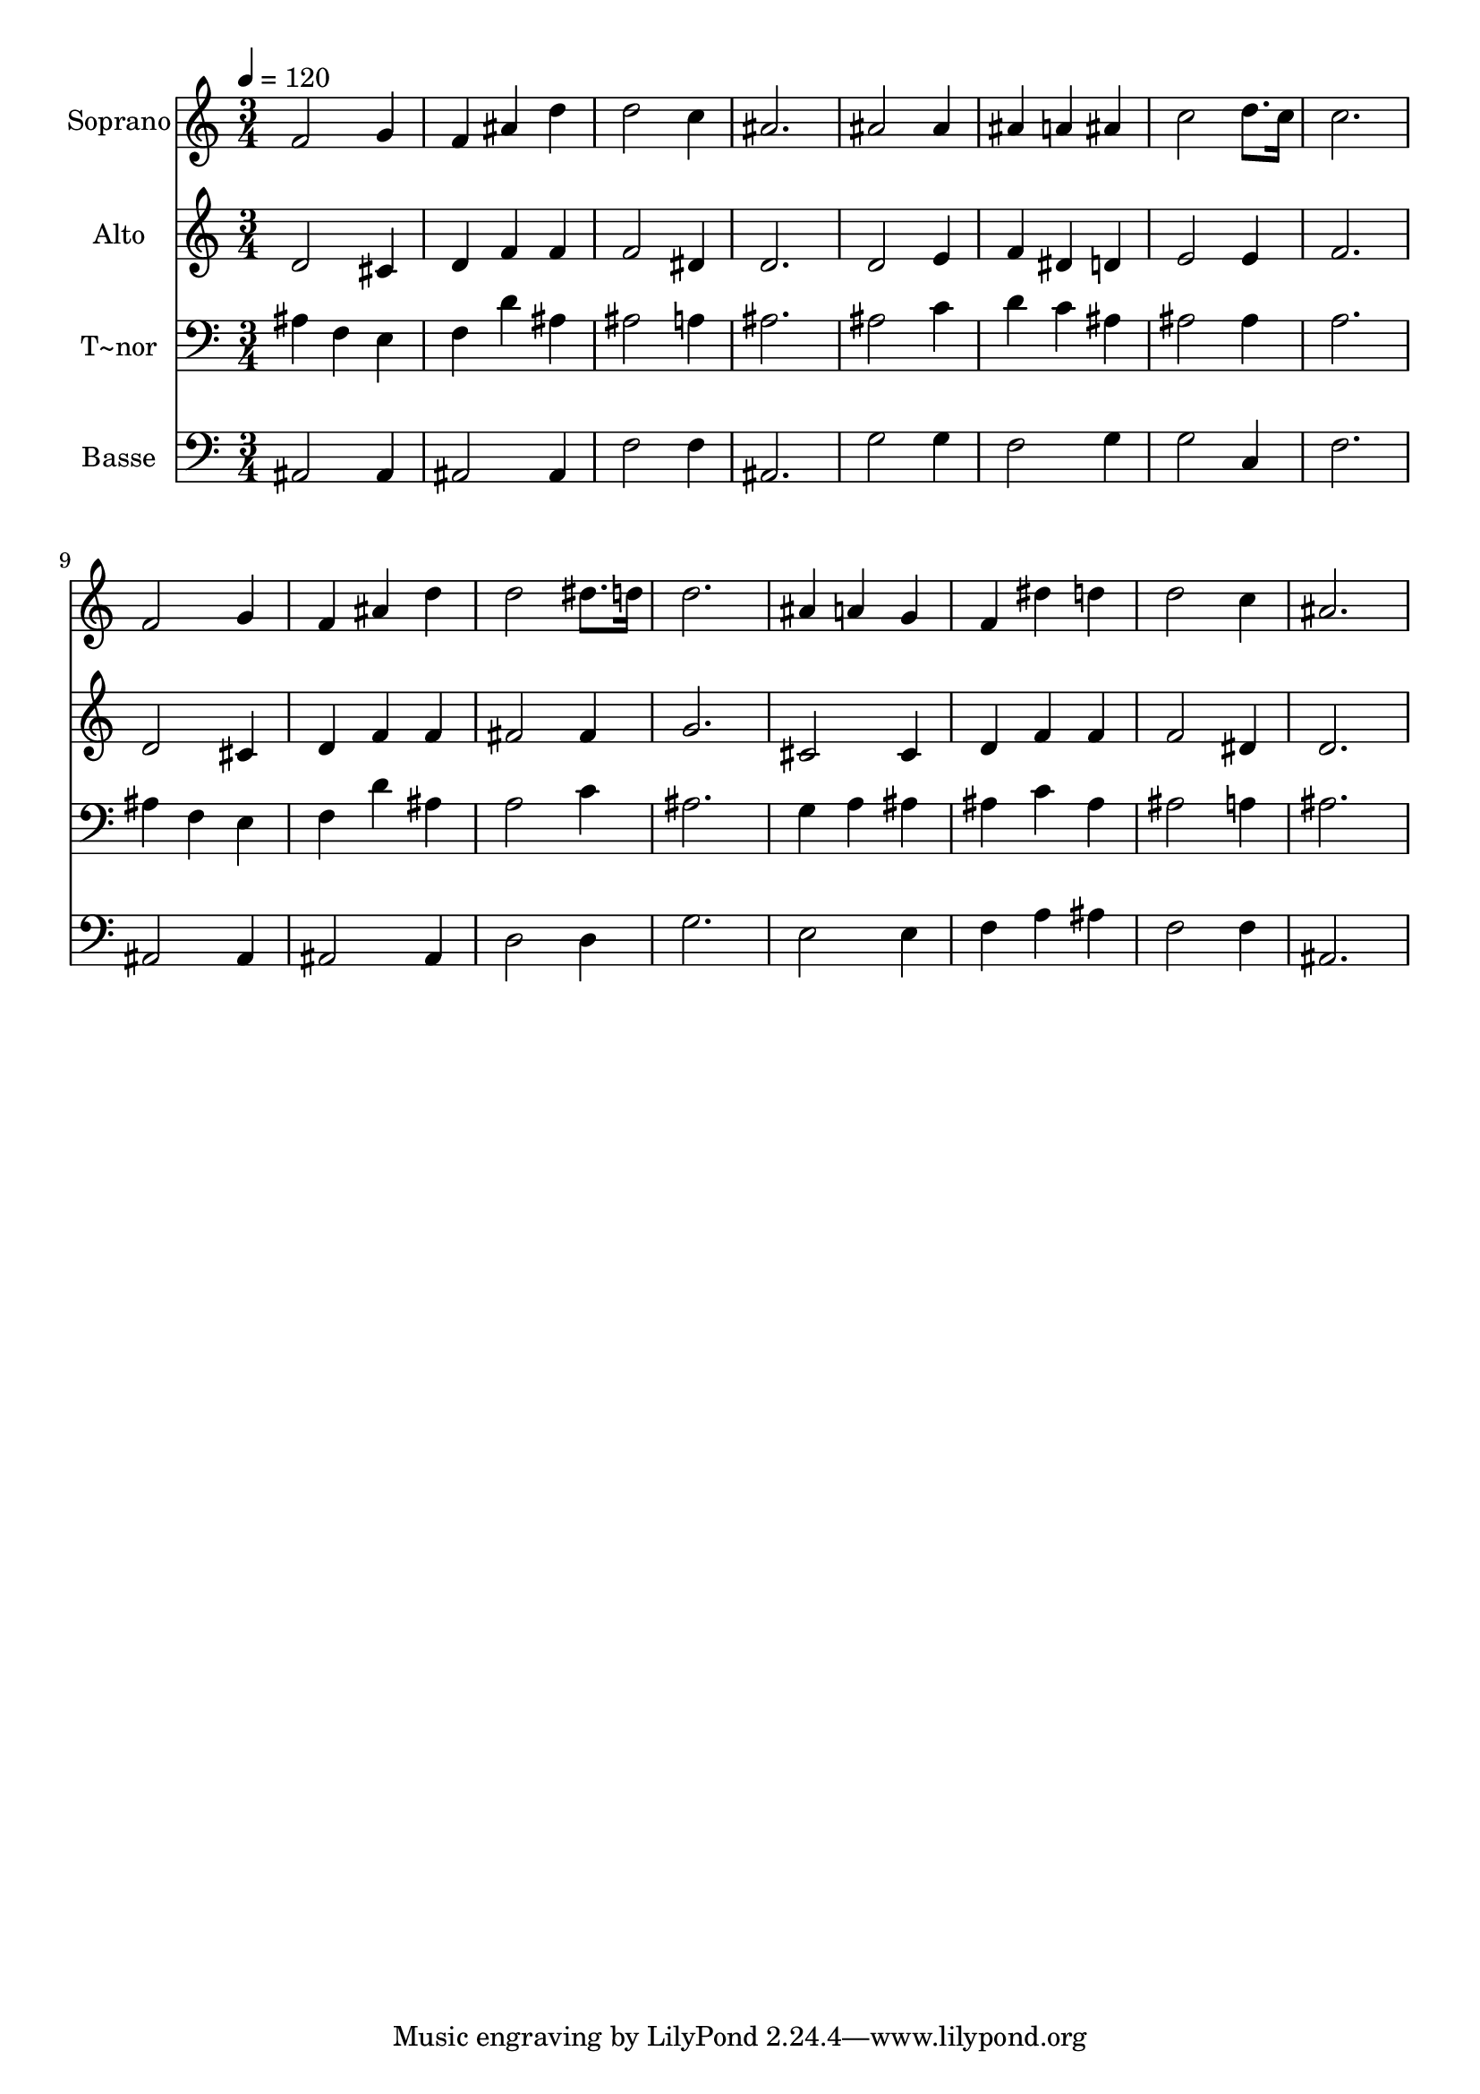 % Lily was here -- automatically converted by /usr/bin/midi2ly from 206.mid
\version "2.14.0"

\layout {
  \context {
    \Voice
    \remove "Note_heads_engraver"
    \consists "Completion_heads_engraver"
    \remove "Rest_engraver"
    \consists "Completion_rest_engraver"
  }
}

trackAchannelA = {
  
  \time 3/4 
  
  \tempo 4 = 120 
  
}

trackA = <<
  \context Voice = voiceA \trackAchannelA
>>


trackBchannelA = {
  
  \set Staff.instrumentName = "Soprano"
  
}

trackBchannelB = \relative c {
  f'2 g4 
  | % 2
  f ais d 
  | % 3
  d2 c4 
  | % 4
  ais2. 
  | % 5
  ais2 ais4 
  | % 6
  ais a ais 
  | % 7
  c2 d8. c16 
  | % 8
  c2. 
  | % 9
  f,2 g4 
  | % 10
  f ais d 
  | % 11
  d2 dis8. d16 
  | % 12
  d2. 
  | % 13
  ais4 a g 
  | % 14
  f dis' d 
  | % 15
  d2 c4 
  | % 16
  ais2. 
  | % 17
  
}

trackB = <<
  \context Voice = voiceA \trackBchannelA
  \context Voice = voiceB \trackBchannelB
>>


trackCchannelA = {
  
  \set Staff.instrumentName = "Alto"
  
}

trackCchannelC = \relative c {
  d'2 cis4 
  | % 2
  d f f 
  | % 3
  f2 dis4 
  | % 4
  d2. 
  | % 5
  d2 e4 
  | % 6
  f dis d 
  | % 7
  e2 e4 
  | % 8
  f2. 
  | % 9
  d2 cis4 
  | % 10
  d f f 
  | % 11
  fis2 fis4 
  | % 12
  g2. 
  | % 13
  cis,2 cis4 
  | % 14
  d f f 
  | % 15
  f2 dis4 
  | % 16
  d2. 
  | % 17
  
}

trackC = <<
  \context Voice = voiceA \trackCchannelA
  \context Voice = voiceB \trackCchannelC
>>


trackDchannelA = {
  
  \set Staff.instrumentName = "T~nor"
  
}

trackDchannelC = \relative c {
  ais'4 f e 
  | % 2
  f d' ais 
  | % 3
  ais2 a4 
  | % 4
  ais2. 
  | % 5
  ais2 c4 
  | % 6
  d c ais 
  | % 7
  ais2 ais4 
  | % 8
  a2. 
  | % 9
  ais4 f e 
  | % 10
  f d' ais 
  | % 11
  a2 c4 
  | % 12
  ais2. 
  | % 13
  g4 a ais 
  | % 14
  ais c ais 
  | % 15
  ais2 a4 
  | % 16
  ais2. 
  | % 17
  
}

trackD = <<

  \clef bass
  
  \context Voice = voiceA \trackDchannelA
  \context Voice = voiceB \trackDchannelC
>>


trackEchannelA = {
  
  \set Staff.instrumentName = "Basse"
  
}

trackEchannelC = \relative c {
  ais2 ais4 
  | % 2
  ais2 ais4 
  | % 3
  f'2 f4 
  | % 4
  ais,2. 
  | % 5
  g'2 g4 
  | % 6
  f2 g4 
  | % 7
  g2 c,4 
  | % 8
  f2. 
  | % 9
  ais,2 ais4 
  | % 10
  ais2 ais4 
  | % 11
  d2 d4 
  | % 12
  g2. 
  | % 13
  e2 e4 
  | % 14
  f a ais 
  | % 15
  f2 f4 
  | % 16
  ais,2. 
  | % 17
  
}

trackE = <<

  \clef bass
  
  \context Voice = voiceA \trackEchannelA
  \context Voice = voiceB \trackEchannelC
>>


\score {
  <<
    \context Staff=trackB \trackA
    \context Staff=trackB \trackB
    \context Staff=trackC \trackA
    \context Staff=trackC \trackC
    \context Staff=trackD \trackA
    \context Staff=trackD \trackD
    \context Staff=trackE \trackA
    \context Staff=trackE \trackE
  >>
  \layout {}
  \midi {}
}
